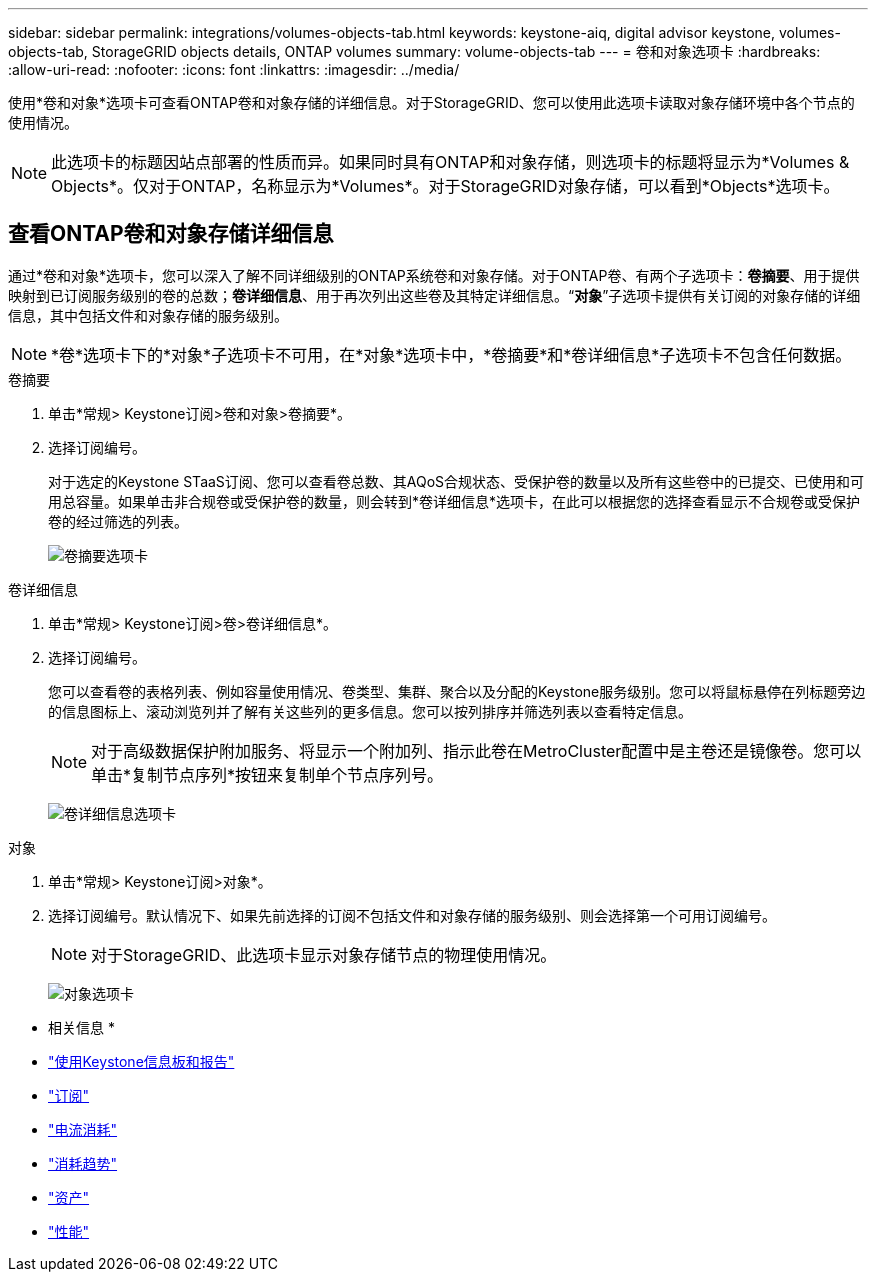 ---
sidebar: sidebar 
permalink: integrations/volumes-objects-tab.html 
keywords: keystone-aiq, digital advisor keystone, volumes-objects-tab, StorageGRID objects details, ONTAP volumes 
summary: volume-objects-tab 
---
= 卷和对象选项卡
:hardbreaks:
:allow-uri-read: 
:nofooter: 
:icons: font
:linkattrs: 
:imagesdir: ../media/


[role="lead"]
使用*卷和对象*选项卡可查看ONTAP卷和对象存储的详细信息。对于StorageGRID、您可以使用此选项卡读取对象存储环境中各个节点的使用情况。


NOTE: 此选项卡的标题因站点部署的性质而异。如果同时具有ONTAP和对象存储，则选项卡的标题将显示为*Volumes & Objects*。仅对于ONTAP，名称显示为*Volumes*。对于StorageGRID对象存储，可以看到*Objects*选项卡。



== 查看ONTAP卷和对象存储详细信息

通过*卷和对象*选项卡，您可以深入了解不同详细级别的ONTAP系统卷和对象存储。对于ONTAP卷、有两个子选项卡：*卷摘要*、用于提供映射到已订阅服务级别的卷的总数；*卷详细信息*、用于再次列出这些卷及其特定详细信息。“*对象*”子选项卡提供有关订阅的对象存储的详细信息，其中包括文件和对象存储的服务级别。


NOTE: *卷*选项卡下的*对象*子选项卡不可用，在*对象*选项卡中，*卷摘要*和*卷详细信息*子选项卡不包含任何数据。

[role="tabbed-block"]
====
.卷摘要
--
. 单击*常规> Keystone订阅>卷和对象>卷摘要*。
. 选择订阅编号。
+
对于选定的Keystone STaaS订阅、您可以查看卷总数、其AQoS合规状态、受保护卷的数量以及所有这些卷中的已提交、已使用和可用总容量。如果单击非合规卷或受保护卷的数量，则会转到*卷详细信息*选项卡，在此可以根据您的选择查看显示不合规卷或受保护卷的经过筛选的列表。

+
image:volume-summary-2.png["卷摘要选项卡"]



--
.卷详细信息
--
. 单击*常规> Keystone订阅>卷>卷详细信息*。
. 选择订阅编号。
+
您可以查看卷的表格列表、例如容量使用情况、卷类型、集群、聚合以及分配的Keystone服务级别。您可以将鼠标悬停在列标题旁边的信息图标上、滚动浏览列并了解有关这些列的更多信息。您可以按列排序并筛选列表以查看特定信息。

+

NOTE: 对于高级数据保护附加服务、将显示一个附加列、指示此卷在MetroCluster配置中是主卷还是镜像卷。您可以单击*复制节点序列*按钮来复制单个节点序列号。

+
image:volume-details-3.png["卷详细信息选项卡"]



--
.对象
--
. 单击*常规> Keystone订阅>对象*。
. 选择订阅编号。默认情况下、如果先前选择的订阅不包括文件和对象存储的服务级别、则会选择第一个可用订阅编号。
+

NOTE: 对于StorageGRID、此选项卡显示对象存储节点的物理使用情况。

+
image:objects-details.png["对象选项卡"]



--
====
* 相关信息 *

* link:../integrations/aiq-keystone-details.html["使用Keystone信息板和报告"]
* link:../integrations/subscriptions-tab.html["订阅"]
* link:../integrations/current-usage-tab.html["电流消耗"]
* link:../integrations/capacity-trend-tab.html["消耗趋势"]
* link:../integrations/assets-tab.html["资产"]
* link:../integrations/performance-tab.html["性能"]

